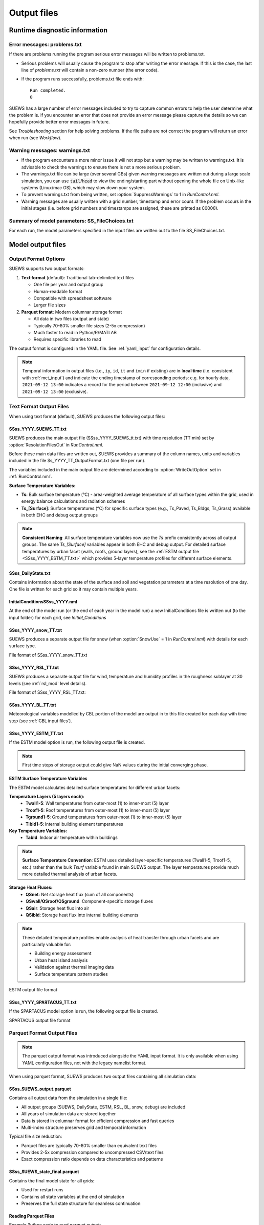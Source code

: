 .. _output_files:

Output files
============

Runtime diagnostic information
------------------------------

.. _problems.txt:

Error messages: problems.txt
~~~~~~~~~~~~~~~~~~~~~~~~~~~~

If there are problems running the program serious error messages will be written to problems.txt.

-  Serious problems will usually cause the program to stop after writing the error message. If this is the case, the last line of `problems.txt` will contain a non-zero number (the error code).
-  If the program runs successfully, problems.txt file ends with::

    Run completed.
    0

SUEWS has a large number of error messages included to try to capture
common errors to help the user determine what the problem is. If you
encounter an error that does not provide an error message please capture
the details so we can hopefully provide better error messages in future.

See `Troubleshooting` section for help solving
problems. If the file paths are not correct the program will return an
error when run (see `Workflow`).

.. _warnings.txt:

Warning messages: warnings.txt
~~~~~~~~~~~~~~~~~~~~~~~~~~~~~~

-  If the program encounters a more minor issue it will not stop but a
   warning may be written to warnings.txt. It is advisable to check the
   warnings to ensure there is not a more serious problem.
-  The warnings.txt file can be large (over several GBs) given warning
   messages are written out during a large scale simulation, you can use
   :code:`tail`/:code:`head` to view the ending/starting part without opening
   the whole file on Unix-like systems (Linux/mac OS), which may slow
   down your system.
-  To prevent warnings.txt from being written, set :option:`SuppressWarnings`
   to 1 in `RunControl.nml`.
-  Warning messages are usually written with a grid number, timestamp
   and error count. If the problem occurs in the initial stages (i.e.
   before grid numbers and timestamps are assigned, these are printed as
   00000).

.. _file_choices:

Summary of model parameters: SS_FileChoices.txt
~~~~~~~~~~~~~~~~~~~~~~~~~~~~~~~~~~~~~~~~~~~~~~~

For each run, the model parameters specified in the input files are written out to the file SS_FileChoices.txt.

Model output files
------------------

Output Format Options
~~~~~~~~~~~~~~~~~~~~~

SUEWS supports two output formats:

1. **Text format** (default): Traditional tab-delimited text files

   - One file per year and output group
   - Human-readable format
   - Compatible with spreadsheet software
   - Larger file sizes

2. **Parquet format**: Modern columnar storage format

   - All data in two files (output and state)
   - Typically 70-80% smaller file sizes (2-5x compression)
   - Much faster to read in Python/R/MATLAB
   - Requires specific libraries to read

The output format is configured in the YAML file. See :ref:`yaml_input` for configuration details.

.. note:: Temporal information in output files (i.e., ``iy``, ``id``, ``it`` and ``imin`` if existing) are in **local time** (i.e. consistent with :ref:`met_input`) and indicate the ending timestamp of corresponding periods: e.g. for hourly data, ``2021-09-12 13:00`` indicates a record for the period between ``2021-09-12 12:00`` (inclusive) and ``2021-09-12 13:00`` (exclusive).


Text Format Output Files
~~~~~~~~~~~~~~~~~~~~~~~~

When using text format (default), SUEWS produces the following output files:

SSss_YYYY_SUEWS_TT.txt
^^^^^^^^^^^^^^^^^^^^^^

SUEWS produces the main output file (SSss_YYYY_SUEWS_tt.txt) with time resolution (TT min) set by :option:`ResolutionFilesOut` in `RunControl.nml`.

Before these main data files are written out, SUEWS provides a summary of the column names, units and variables included in the file Ss_YYYY_TT_OutputFormat.txt (one file per run).

The variables included in the main output file are determined according to :option:`WriteOutOption` set in :ref:`RunControl.nml`.

**Surface Temperature Variables:**

- **Ts**: Bulk surface temperature (°C) - area-weighted average temperature of all surface types within the grid, used in energy balance calculations and radiation schemes
- **Ts_[Surface]**: Surface temperatures (°C) for specific surface types (e.g., Ts_Paved, Ts_Bldgs, Ts_Grass) available in both EHC and debug output groups

.. note::
   **Consistent Naming**: All surface temperature variables now use the `Ts` prefix consistently across all output groups. The same `Ts_[Surface]` variables appear in both EHC and debug output. For detailed surface temperatures by urban facet (walls, roofs, ground layers), see the :ref:`ESTM output file <SSss_YYYY_ESTM_TT.txt>` which provides 5-layer temperature profiles for different surface elements.

.. csv-table::
  :file: SSss_YYYY_SUEWS_TT.csv
  :header-rows: 1
  :widths: auto


SSss_DailyState.txt
^^^^^^^^^^^^^^^^^^^

Contains information about the state of the surface and soil and
vegetation parameters at a time resolution of one day. One file is
written for each grid so it may contain multiple years.

.. csv-table::
  :file: SSss_DailyState.csv
  :header-rows: 1
  :widths: auto



InitialConditionsSSss_YYYY.nml
^^^^^^^^^^^^^^^^^^^^^^^^^^^^^^

At the end of the model run (or the end of each year in the model run) a new InitialConditions file is written out (to the input folder) for each grid, see `Initial_Conditions`

SSss_YYYY_snow_TT.txt
^^^^^^^^^^^^^^^^^^^^^

SUEWS produces a separate output file for snow (when :option:`SnowUse` = 1 in `RunControl.nml`) with details for each surface type.

File format of SSss_YYYY_snow_TT.txt

.. csv-table::
  :file: SSss_YYYY_snow_TT.csv
  :header-rows: 1
  :widths: auto

SSss_YYYY_RSL_TT.txt
^^^^^^^^^^^^^^^^^^^^

SUEWS produces a separate output file for wind, temperature and humidity profiles in the roughness sublayer at 30 levels (see :ref:`rsl_mod` level details).

File format of SSss_YYYY_RSL_TT.txt:

.. csv-table::
  :file: SSss_YYYY_RSL_TT.csv
  :header-rows: 1
  :widths: auto

SSss_YYYY_BL_TT.txt
^^^^^^^^^^^^^^^^^^^

Meteorological variables modelled by CBL portion of the model are output in to this file created for each day with time step (see :ref:`CBL input files`).

.. csv-table::
  :file: SSss_YYYY_BL_TT.csv
  :header-rows: 1
  :widths: auto


.. TODO: #63 add BEERS output description based on SOLWEIG output
.. SOLWEIG is fully removed since 2019a

.. SOLWEIGpoiOut.txt
.. ~~~~~~~~~~~~~~~~~

.. Calculated variables from POI, point of interest (row, col) stated in
.. `SOLWEIGinput.nml`.

.. SOLWEIG model output file format: SOLWEIGpoiOUT.txt


.. .. csv-table::
..   :file: SOLWEIGpoiOut.csv
..   :header-rows: 1
..   :widths: auto



SSss_YYYY_ESTM_TT.txt
^^^^^^^^^^^^^^^^^^^^^

If the ESTM model option is run, the following output file is created.

.. note:: First time steps of storage output could give NaN values during the initial converging phase.

**ESTM Surface Temperature Variables**

The ESTM model calculates detailed surface temperatures for different urban facets:

**Temperature Layers (5 layers each):**
   - **Twall1-5**: Wall temperatures from outer-most (1) to inner-most (5) layer
   - **Troof1-5**: Roof temperatures from outer-most (1) to inner-most (5) layer  
   - **Tground1-5**: Ground temperatures from outer-most (1) to inner-most (5) layer
   - **Tibld1-5**: Internal building element temperatures

**Key Temperature Variables:**
   - **Tabld**: Indoor air temperature within buildings

.. note::
   **Surface Temperature Convention**: ESTM uses detailed layer-specific temperatures (Twall1-5, Troof1-5, etc.) rather than the bulk `Tsurf` variable found in main SUEWS output. The layer temperatures provide much more detailed thermal analysis of urban facets.

**Storage Heat Fluxes:**
   - **QSnet**: Net storage heat flux (sum of all components)
   - **QSwall/QSroof/QSground**: Component-specific storage fluxes
   - **QSair**: Storage heat flux into air
   - **QSibld**: Storage heat flux into internal building elements

.. note::
   These detailed temperature profiles enable analysis of heat transfer through urban facets and are particularly valuable for:
   
   - Building energy assessment
   - Urban heat island analysis  
   - Validation against thermal imaging data
   - Surface temperature pattern studies

ESTM output file format

.. csv-table::
  :file: SSss_YYYY_ESTM_TT.csv
  :header-rows: 1
  :widths: auto


SSss_YYYY_SPARTACUS_TT.txt
^^^^^^^^^^^^^^^^^^^^^^^^^^

If the SPARTACUS model option is run, the following output file is created.


SPARTACUS output file format

.. csv-table::
  :file: SSss_YYYY_SPARTACUS_TT.csv
  :header-rows: 1
  :widths: auto


Parquet Format Output Files
~~~~~~~~~~~~~~~~~~~~~~~~~~~

.. note:: The parquet output format was introduced alongside the YAML input format. It is only available when using YAML configuration files, not with the legacy namelist format.

When using parquet format, SUEWS produces two output files containing all simulation data:

SSss_SUEWS_output.parquet
^^^^^^^^^^^^^^^^^^^^^^^^^

Contains all output data from the simulation in a single file:

- All output groups (SUEWS, DailyState, ESTM, RSL, BL, snow, debug) are included
- All years of simulation data are stored together
- Data is stored in columnar format for efficient compression and fast queries
- Multi-index structure preserves grid and temporal information

Typical file size reduction:

- Parquet files are typically 70-80% smaller than equivalent text files
- Provides 2-5x compression compared to uncompressed CSV/text files
- Exact compression ratio depends on data characteristics and patterns

SSss_SUEWS_state_final.parquet
^^^^^^^^^^^^^^^^^^^^^^^^^^^^^^

Contains the final model state for all grids:

- Used for restart runs
- Contains all state variables at the end of simulation
- Preserves the full state structure for seamless continuation

Reading Parquet Files
^^^^^^^^^^^^^^^^^^^^^

Example Python code to read parquet output::

   import pandas as pd
   
   # Read output data
   df_output = pd.read_parquet('London_KCL_SUEWS_output.parquet')
   
   # Access specific group (e.g., SUEWS variables)
   df_suews = df_output['SUEWS']
   
   # Access specific variable
   qh = df_output[('SUEWS', 'QH')]

For more information about working with parquet files, see :ref:`parquet_note`.